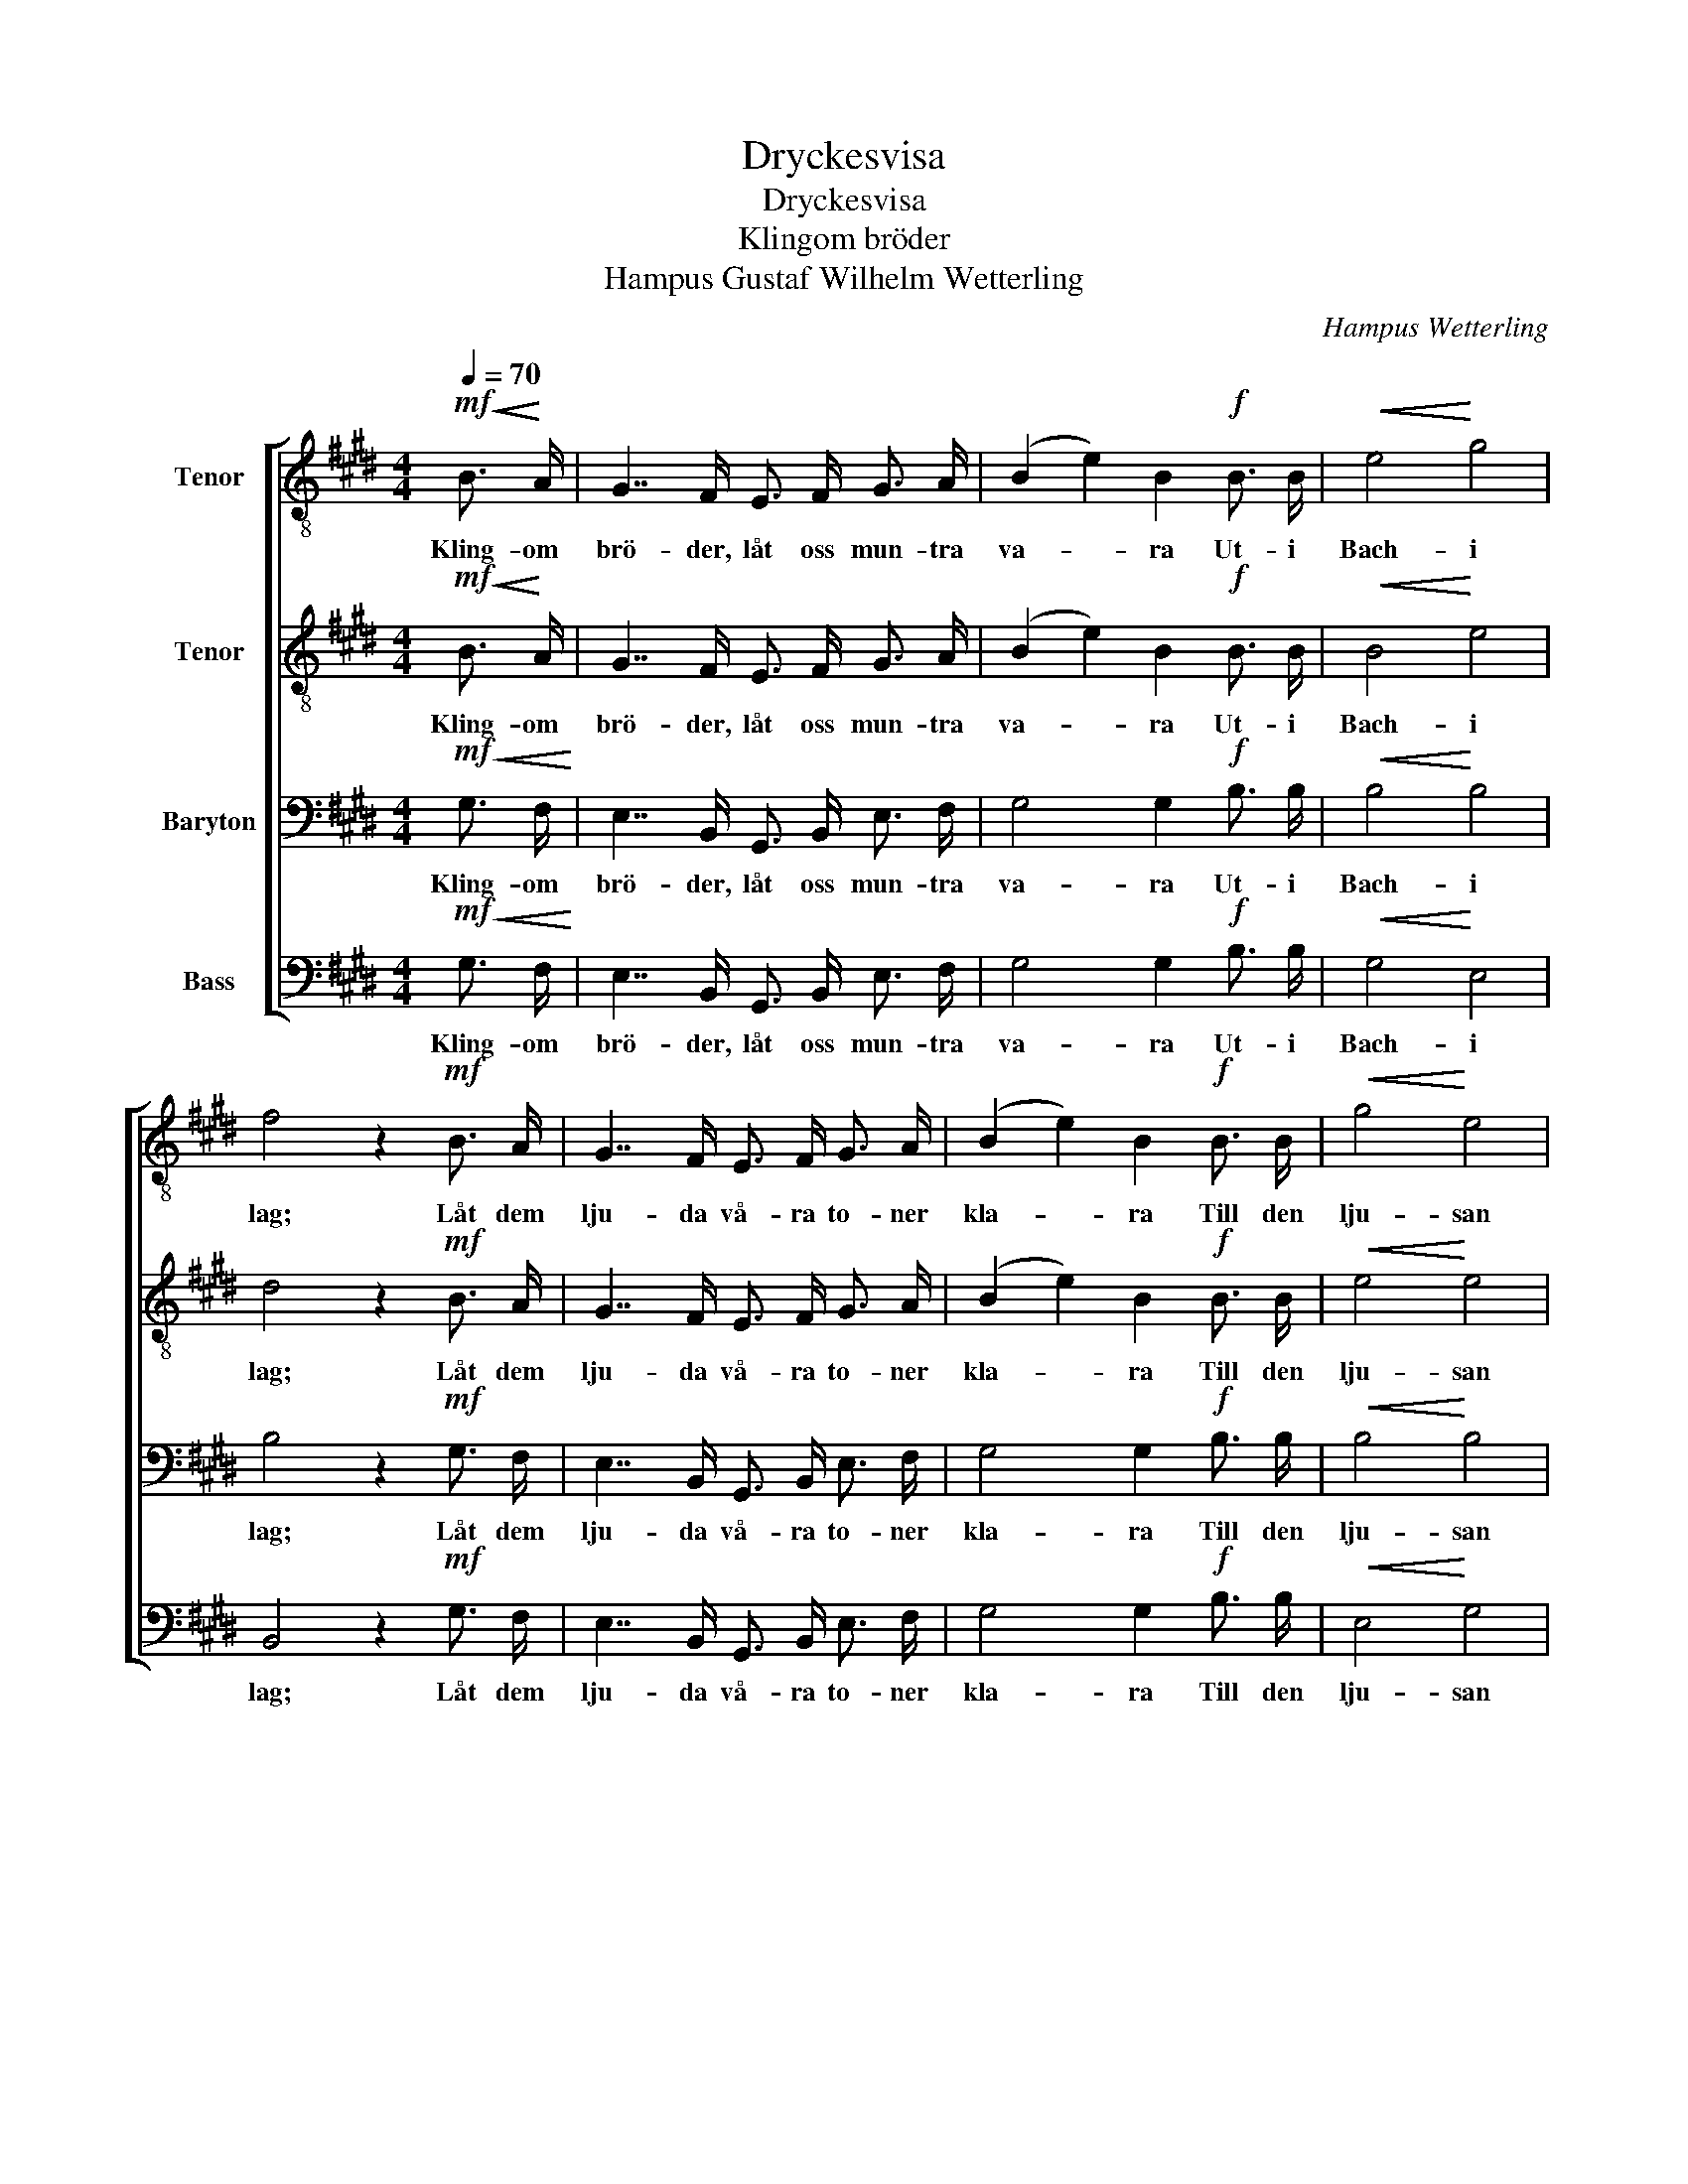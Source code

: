 X:1
T:Dryckesvisa
T:Dryckesvisa
T:Klingom bröder
T:Hampus Gustaf Wilhelm Wetterling
C:Hampus Wetterling
%%score [ 1 2 3 4 ]
L:1/8
Q:1/4=70
M:4/4
K:E
V:1 treble-8 nm="Tenor"
V:2 treble-8 nm="Tenor"
V:3 bass nm="Baryton"
V:4 bass nm="Bass"
V:1
!mf!!<(! B3/2!<)! A/ | G7/2 F/ E3/2 F/ G3/2 A/ | (B2 e2) B2!f! B3/2 B/ |!<(! e4!<)! g4 | %4
w: Kling- om|brö- der, låt oss mun- tra|va- * ra Ut- i|Bach- i|
 f4 z2!mf! B3/2 A/ | G7/2 F/ E3/2 F/ G3/2 A/ | (B2 e2) B2!f! B3/2 B/ |!<(! g4!<)! e4 | %8
w: lag; Låt dem|lju- da vå- ra to- ner|kla- * ra Till den|lju- san|
 B4 z2 B3/2 B/ | !>!f7/2 e/ d B c d | e4 B2 B3/2 B/ | !>!f7/2 e/ d B c d | e4 z2 e3/2 e/ | %13
w: dag! Jag ger|fan om jor- dens thro- ner|fal- la, Och om|he- la värl- den går i|kras, När jag|
 e7/2 c/ A3/2 A/ c3/2 A/ | e4 c2 c3/2 c/ | c7/2 B/ A3/2 A/ e3/2 c/ | B4 z2 B3/2 B/ | %17
w: hör de fri- ska sång- er|skal- la, Och jag|har min pi- pa och mitt|glas, När jag|
 B3 B/ B/!<(! !wedge!c !wedge!d !wedge!e!<)! !wedge!f | g4 c2 f3/2 f/ | e3 (f/e/) d3/2 e/ g3/2 f/ | %20
w: hör hur de fri- ska sång- er|skal- la, Och jag|har min _ pi- pa och mitt|
 e4 z2 |] %21
w: glas.|
V:2
!mf!!<(! B3/2!<)! A/ | G7/2 F/ E3/2 F/ G3/2 A/ | (B2 e2) B2!f! B3/2 B/ |!<(! B4!<)! e4 | %4
w: Kling- om|brö- der, låt oss mun- tra|va- * ra Ut- i|Bach- i|
 d4 z2!mf! B3/2 A/ | G7/2 F/ E3/2 F/ G3/2 A/ | (B2 e2) B2!f! B3/2 B/ |!<(! e4!<)! e4 | %8
w: lag; Låt dem|lju- da vå- ra to- ner|kla- * ra Till den|lju- san|
 B4 z2 B3/2 B/ | !>!d7/2 c/ B B B B | B4 B2 B3/2 B/ | !>!d7/2 c/ B B B B | B4 z2 =d3/2 d/ | %13
w: dag! Jag ger|fan om jor- dens thro- ner|fal- la, Och om|he- la värl- den går i|kras, När jag|
 c7/2 A/ A3/2 A/ A3/2 A/ | c4 A2 A3/2 A/ | A7/2 A/ A3/2 A/ c3/2 A/ | G4 z2 B3/2 B/ | %17
w: hör de fri- ska sång- er|skal- la, Och jag|har min pi- pa och mitt|glas, När jag|
 B3 B/ B/!<(! !wedge!B !wedge!B !wedge!B!<)! !wedge!d | e4 c2 c3/2 c/ | B3 B B3/2 B/ B3/2 B/ | %20
w: hör hur de fri- ska sång- er|skal- la, Och jag|har min pi- pa och mitt|
 B4 z2 |] %21
w: glas.|
V:3
!mf!!<(! G,3/2 F,/!<)! | E,7/2 B,,/ G,,3/2 B,,/ E,3/2 F,/ | G,4 G,2!f! B,3/2 B,/ | %3
w: Kling- om|brö- der, låt oss mun- tra|va- ra Ut- i|
!<(! B,4!<)! B,4 | B,4 z2!mf! G,3/2 F,/ | E,7/2 B,,/ G,,3/2 B,,/ E,3/2 F,/ | G,4 G,2!f! B,3/2 B,/ | %7
w: Bach- i|lag; Låt dem|lju- da vå- ra to- ner|kla- ra Till den|
!<(! B,4!<)! B,4 | B,4 z2 B,3/2 B,/ | !>!B,7/2 B,/ B, B, ^A, =A, | G,4 G,2 B,3/2 B,/ | %11
w: lju- san|dag! Jag ger|fan om jor- dens thro- ner|fal- la, Och om|
 !>!B,7/2 B,/ B, B, ^A, =A, | G,4 z2 G,3/2 G,/ | A,7/2 E,/ C,3/2 C,/ E,3/2 C,/ | %14
w: he- la värl- den går i|kras, När jag|hör de fri- ska sång- er|
 A,4 E,2 E,3/2 E,/ | E,7/2 =D,/ C,3/2 C,/ E,3/2 E,/ | E,4 z2 B,3/2 B,/ | %17
w: skal- la, Och jag|har min pi- pa och mitt|glas, När jag|
 B,3 B,/ B,/!<(! !wedge!B, !wedge!B, !wedge!B,!<)! !wedge!B, | B,4 A,2 A,3/2 A,/ | %19
w: hör hur de fri- ska sång- er|skal- la, Och jag|
 G,3 (A,/G,/) F,3/2 G,/ B,3/2 A,/ | G,4 z2 |] %21
w: har min _ pi- pa och mitt|glas.|
V:4
!mf!!<(! G,3/2 F,/!<)! | E,7/2 B,,/ G,,3/2 B,,/ E,3/2 F,/ | G,4 G,2!f! B,3/2 B,/ | %3
w: Kling- om|brö- der, låt oss mun- tra|va- ra Ut- i|
!<(! G,4!<)! E,4 | B,,4 z2!mf! G,3/2 F,/ | E,7/2 B,,/ G,,3/2 B,,/ E,3/2 F,/ | %6
w: Bach- i|lag; Låt dem|lju- da vå- ra to- ner|
 G,4 G,2!f! B,3/2 B,/ |!<(! E,4!<)! G,4 | B,4 z2 z2 | z8 | z!f! B,,/ B,,/ B,, B,, B,, B,, B,, B,, | %11
w: kla- ra Till den|lju- san|dag!||Jag ger fan om jor- dens thro- ner|
 B,4 B,,2 z2 | z E,/ E,/ E, E, E, E, E, E, | A,,4 A,,3/2 A,,/ A,,3/2 A,,/ | A,4 A,,2 A,,3/2 A,,/ | %15
w: fal- la,|Och om he- la värl- den går i|kras, När de sån- ger|skal- la, Och jag|
 A,,7/2 A,,/ A,,3/2 A,,/ A,,3/2 C,/ | E,4 z2 B,3/2 B,/ | %17
w: har min pi- pa och mitt|glas, När jag|
 B,3 B,/ B,/!<(! !wedge!^A, !wedge!=A, !wedge!G,!<)! !wedge!F, | E,4 A,2 A,,3/2 A,,/ | %19
w: hör hur de fri- ska sång- er|skal- la, Och jag|
 B,,3 B,, B,,3/2 B,,/ B,,3/2 B,,/ | [E,,E,]4 z2 |] %21
w: har min pi- pa och mitt|glas.|

